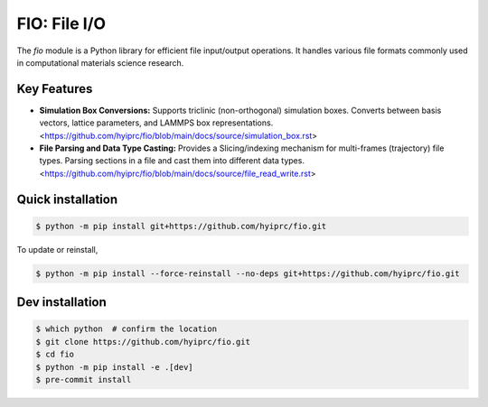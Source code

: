 FIO: File I/O
=============

The `fio` module is a Python library for efficient file input/output operations. It handles various file formats commonly used in computational materials science research.

Key Features
------------

+ **Simulation Box Conversions:** Supports triclinic (non-orthogonal) simulation boxes. Converts between basis vectors, lattice parameters, and LAMMPS box representations. <https://github.com/hyiprc/fio/blob/main/docs/source/simulation_box.rst>

+ **File Parsing and Data Type Casting:** Provides a Slicing/indexing mechanism for multi-frames (trajectory) file types. Parsing sections in a file and cast them into different data types. <https://github.com/hyiprc/fio/blob/main/docs/source/file_read_write.rst>


Quick installation
------------------

.. code-block:: console

    $ python -m pip install git+https://github.com/hyiprc/fio.git

To update or reinstall,

.. code-block:: console

    $ python -m pip install --force-reinstall --no-deps git+https://github.com/hyiprc/fio.git


Dev installation
----------------

.. code-block:: console

    $ which python  # confirm the location
    $ git clone https://github.com/hyiprc/fio.git
    $ cd fio
    $ python -m pip install -e .[dev]
    $ pre-commit install
